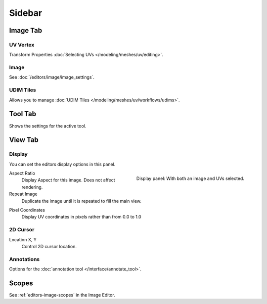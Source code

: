
*******
Sidebar
*******

Image Tab
=========

UV Vertex
---------

Transform Properties :doc:`Selecting UVs </modeling/meshes/uv/editing>`.


Image
-----

See :doc:`/editors/image/image_settings`.


UDIM Tiles
----------

Allows you to manage :doc:`UDIM Tiles </modeling/meshes/uv/workflows/udims>`.


Tool Tab
========

Shows the settings for the active tool.


View Tab
========

Display
-------

You can set the editors display options in this panel.

.. figure:: /images/editors_uv_sidebar_display-panel.png
   :align: right

   Display panel: With both an image and UVs selected.

Aspect Ratio
   Display Aspect for this image. Does not affect rendering.

Repeat Image
   Duplicate the image until it is repeated to fill the main view.

.. _bpy.types.SpaceUVEditor.show_pixel_coords:

Pixel Coordinates
   Display UV coordinates in pixels rather than from 0.0 to 1.0


2D Cursor
---------

Location X, Y
   Control 2D cursor location.


Annotations
-----------

Options for the :doc:`annotation tool </interface/annotate_tool>`.


.. (TODO add) images per type

Scopes
======

See :ref:`editors-image-scopes` in the Image Editor.
